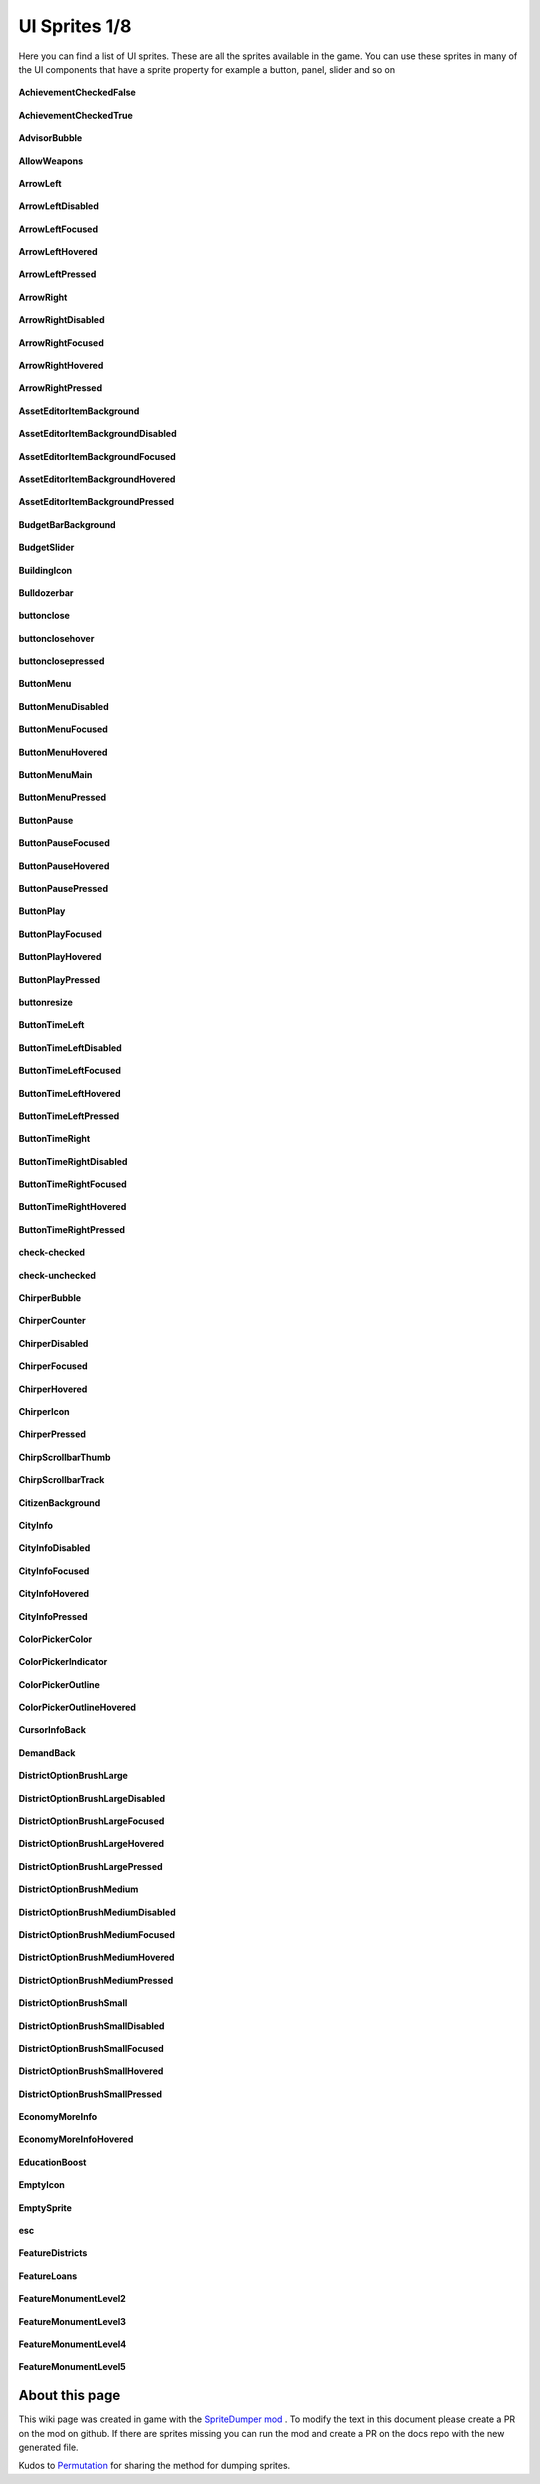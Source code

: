 .. WARNING FOR CONTRIBUTORS: Don't modify this file! It's generated with a mod (see below) and all changes made will be lost with the next update.

==========
UI Sprites 1/8
==========
Here you can find a list of UI sprites.
These are all the sprites available in the game.
You can use these sprites in many of the UI components that have a sprite property for example a button, panel, slider and so on


 .. figure:: /_static/UISprites/AchievementCheckedFalse.png
    :alt: AchievementCheckedFalse

**AchievementCheckedFalse**

.. figure:: /_static/UISprites/AchievementCheckedTrue.png
    :alt: AchievementCheckedTrue

**AchievementCheckedTrue**

.. figure:: /_static/UISprites/AdvisorBubble.png
    :alt: AdvisorBubble

**AdvisorBubble**

.. figure:: /_static/UISprites/AllowWeapons.png
    :alt: AllowWeapons

**AllowWeapons**

.. figure:: /_static/UISprites/ArrowLeft.png
    :alt: ArrowLeft

**ArrowLeft**

.. figure:: /_static/UISprites/ArrowLeftDisabled.png
    :alt: ArrowLeftDisabled

**ArrowLeftDisabled**

.. figure:: /_static/UISprites/ArrowLeftFocused.png
    :alt: ArrowLeftFocused

**ArrowLeftFocused**

.. figure:: /_static/UISprites/ArrowLeftHovered.png
    :alt: ArrowLeftHovered

**ArrowLeftHovered**

.. figure:: /_static/UISprites/ArrowLeftPressed.png
    :alt: ArrowLeftPressed

**ArrowLeftPressed**

.. figure:: /_static/UISprites/ArrowRight.png
    :alt: ArrowRight

**ArrowRight**

.. figure:: /_static/UISprites/ArrowRightDisabled.png
    :alt: ArrowRightDisabled

**ArrowRightDisabled**

.. figure:: /_static/UISprites/ArrowRightFocused.png
    :alt: ArrowRightFocused

**ArrowRightFocused**

.. figure:: /_static/UISprites/ArrowRightHovered.png
    :alt: ArrowRightHovered

**ArrowRightHovered**

.. figure:: /_static/UISprites/ArrowRightPressed.png
    :alt: ArrowRightPressed

**ArrowRightPressed**

.. figure:: /_static/UISprites/AssetEditorItemBackground.png
    :alt: AssetEditorItemBackground

**AssetEditorItemBackground**

.. figure:: /_static/UISprites/AssetEditorItemBackgroundDisabled.png
    :alt: AssetEditorItemBackgroundDisabled

**AssetEditorItemBackgroundDisabled**

.. figure:: /_static/UISprites/AssetEditorItemBackgroundFocused.png
    :alt: AssetEditorItemBackgroundFocused

**AssetEditorItemBackgroundFocused**

.. figure:: /_static/UISprites/AssetEditorItemBackgroundHovered.png
    :alt: AssetEditorItemBackgroundHovered

**AssetEditorItemBackgroundHovered**

.. figure:: /_static/UISprites/AssetEditorItemBackgroundPressed.png
    :alt: AssetEditorItemBackgroundPressed

**AssetEditorItemBackgroundPressed**

.. figure:: /_static/UISprites/BudgetBarBackground.png
    :alt: BudgetBarBackground

**BudgetBarBackground**

.. figure:: /_static/UISprites/BudgetSlider.png
    :alt: BudgetSlider

**BudgetSlider**

.. figure:: /_static/UISprites/BuildingIcon.png
    :alt: BuildingIcon

**BuildingIcon**

.. figure:: /_static/UISprites/Bulldozerbar.png
    :alt: Bulldozerbar

**Bulldozerbar**

.. figure:: /_static/UISprites/buttonclose.png
    :alt: buttonclose

**buttonclose**

.. figure:: /_static/UISprites/buttonclosehover.png
    :alt: buttonclosehover

**buttonclosehover**

.. figure:: /_static/UISprites/buttonclosepressed.png
    :alt: buttonclosepressed

**buttonclosepressed**

.. figure:: /_static/UISprites/ButtonMenu.png
    :alt: ButtonMenu

**ButtonMenu**

.. figure:: /_static/UISprites/ButtonMenuDisabled.png
    :alt: ButtonMenuDisabled

**ButtonMenuDisabled**

.. figure:: /_static/UISprites/ButtonMenuFocused.png
    :alt: ButtonMenuFocused

**ButtonMenuFocused**

.. figure:: /_static/UISprites/ButtonMenuHovered.png
    :alt: ButtonMenuHovered

**ButtonMenuHovered**

.. figure:: /_static/UISprites/ButtonMenuMain.png
    :alt: ButtonMenuMain

**ButtonMenuMain**

.. figure:: /_static/UISprites/ButtonMenuPressed.png
    :alt: ButtonMenuPressed

**ButtonMenuPressed**

.. figure:: /_static/UISprites/ButtonPause.png
    :alt: ButtonPause

**ButtonPause**

.. figure:: /_static/UISprites/ButtonPauseFocused.png
    :alt: ButtonPauseFocused

**ButtonPauseFocused**

.. figure:: /_static/UISprites/ButtonPauseHovered.png
    :alt: ButtonPauseHovered

**ButtonPauseHovered**

.. figure:: /_static/UISprites/ButtonPausePressed.png
    :alt: ButtonPausePressed

**ButtonPausePressed**

.. figure:: /_static/UISprites/ButtonPlay.png
    :alt: ButtonPlay

**ButtonPlay**

.. figure:: /_static/UISprites/ButtonPlayFocused.png
    :alt: ButtonPlayFocused

**ButtonPlayFocused**

.. figure:: /_static/UISprites/ButtonPlayHovered.png
    :alt: ButtonPlayHovered

**ButtonPlayHovered**

.. figure:: /_static/UISprites/ButtonPlayPressed.png
    :alt: ButtonPlayPressed

**ButtonPlayPressed**

.. figure:: /_static/UISprites/buttonresize.png
    :alt: buttonresize

**buttonresize**

.. figure:: /_static/UISprites/ButtonTimeLeft.png
    :alt: ButtonTimeLeft

**ButtonTimeLeft**

.. figure:: /_static/UISprites/ButtonTimeLeftDisabled.png
    :alt: ButtonTimeLeftDisabled

**ButtonTimeLeftDisabled**

.. figure:: /_static/UISprites/ButtonTimeLeftFocused.png
    :alt: ButtonTimeLeftFocused

**ButtonTimeLeftFocused**

.. figure:: /_static/UISprites/ButtonTimeLeftHovered.png
    :alt: ButtonTimeLeftHovered

**ButtonTimeLeftHovered**

.. figure:: /_static/UISprites/ButtonTimeLeftPressed.png
    :alt: ButtonTimeLeftPressed

**ButtonTimeLeftPressed**

.. figure:: /_static/UISprites/ButtonTimeRight.png
    :alt: ButtonTimeRight

**ButtonTimeRight**

.. figure:: /_static/UISprites/ButtonTimeRightDisabled.png
    :alt: ButtonTimeRightDisabled

**ButtonTimeRightDisabled**

.. figure:: /_static/UISprites/ButtonTimeRightFocused.png
    :alt: ButtonTimeRightFocused

**ButtonTimeRightFocused**

.. figure:: /_static/UISprites/ButtonTimeRightHovered.png
    :alt: ButtonTimeRightHovered

**ButtonTimeRightHovered**

.. figure:: /_static/UISprites/ButtonTimeRightPressed.png
    :alt: ButtonTimeRightPressed

**ButtonTimeRightPressed**

.. figure:: /_static/UISprites/check-checked.png
    :alt: check-checked

**check-checked**

.. figure:: /_static/UISprites/check-unchecked.png
    :alt: check-unchecked

**check-unchecked**

.. figure:: /_static/UISprites/ChirperBubble.png
    :alt: ChirperBubble

**ChirperBubble**

.. figure:: /_static/UISprites/ChirperCounter.png
    :alt: ChirperCounter

**ChirperCounter**

.. figure:: /_static/UISprites/ChirperDisabled.png
    :alt: ChirperDisabled

**ChirperDisabled**

.. figure:: /_static/UISprites/ChirperFocused.png
    :alt: ChirperFocused

**ChirperFocused**

.. figure:: /_static/UISprites/ChirperHovered.png
    :alt: ChirperHovered

**ChirperHovered**

.. figure:: /_static/UISprites/ChirperIcon.png
    :alt: ChirperIcon

**ChirperIcon**

.. figure:: /_static/UISprites/ChirperPressed.png
    :alt: ChirperPressed

**ChirperPressed**

.. figure:: /_static/UISprites/ChirpScrollbarThumb.png
    :alt: ChirpScrollbarThumb

**ChirpScrollbarThumb**

.. figure:: /_static/UISprites/ChirpScrollbarTrack.png
    :alt: ChirpScrollbarTrack

**ChirpScrollbarTrack**

.. figure:: /_static/UISprites/CitizenBackground.png
    :alt: CitizenBackground

**CitizenBackground**

.. figure:: /_static/UISprites/CityInfo.png
    :alt: CityInfo

**CityInfo**

.. figure:: /_static/UISprites/CityInfoDisabled.png
    :alt: CityInfoDisabled

**CityInfoDisabled**

.. figure:: /_static/UISprites/CityInfoFocused.png
    :alt: CityInfoFocused

**CityInfoFocused**

.. figure:: /_static/UISprites/CityInfoHovered.png
    :alt: CityInfoHovered

**CityInfoHovered**

.. figure:: /_static/UISprites/CityInfoPressed.png
    :alt: CityInfoPressed

**CityInfoPressed**

.. figure:: /_static/UISprites/ColorPickerColor.png
    :alt: ColorPickerColor

**ColorPickerColor**

.. figure:: /_static/UISprites/ColorPickerIndicator.png
    :alt: ColorPickerIndicator

**ColorPickerIndicator**

.. figure:: /_static/UISprites/ColorPickerOutline.png
    :alt: ColorPickerOutline

**ColorPickerOutline**

.. figure:: /_static/UISprites/ColorPickerOutlineHovered.png
    :alt: ColorPickerOutlineHovered

**ColorPickerOutlineHovered**

.. figure:: /_static/UISprites/CursorInfoBack.png
    :alt: CursorInfoBack

**CursorInfoBack**

.. figure:: /_static/UISprites/DemandBack.png
    :alt: DemandBack

**DemandBack**

.. figure:: /_static/UISprites/DistrictOptionBrushLarge.png
    :alt: DistrictOptionBrushLarge

**DistrictOptionBrushLarge**

.. figure:: /_static/UISprites/DistrictOptionBrushLargeDisabled.png
    :alt: DistrictOptionBrushLargeDisabled

**DistrictOptionBrushLargeDisabled**

.. figure:: /_static/UISprites/DistrictOptionBrushLargeFocused.png
    :alt: DistrictOptionBrushLargeFocused

**DistrictOptionBrushLargeFocused**

.. figure:: /_static/UISprites/DistrictOptionBrushLargeHovered.png
    :alt: DistrictOptionBrushLargeHovered

**DistrictOptionBrushLargeHovered**

.. figure:: /_static/UISprites/DistrictOptionBrushLargePressed.png
    :alt: DistrictOptionBrushLargePressed

**DistrictOptionBrushLargePressed**

.. figure:: /_static/UISprites/DistrictOptionBrushMedium.png
    :alt: DistrictOptionBrushMedium

**DistrictOptionBrushMedium**

.. figure:: /_static/UISprites/DistrictOptionBrushMediumDisabled.png
    :alt: DistrictOptionBrushMediumDisabled

**DistrictOptionBrushMediumDisabled**

.. figure:: /_static/UISprites/DistrictOptionBrushMediumFocused.png
    :alt: DistrictOptionBrushMediumFocused

**DistrictOptionBrushMediumFocused**

.. figure:: /_static/UISprites/DistrictOptionBrushMediumHovered.png
    :alt: DistrictOptionBrushMediumHovered

**DistrictOptionBrushMediumHovered**

.. figure:: /_static/UISprites/DistrictOptionBrushMediumPressed.png
    :alt: DistrictOptionBrushMediumPressed

**DistrictOptionBrushMediumPressed**

.. figure:: /_static/UISprites/DistrictOptionBrushSmall.png
    :alt: DistrictOptionBrushSmall

**DistrictOptionBrushSmall**

.. figure:: /_static/UISprites/DistrictOptionBrushSmallDisabled.png
    :alt: DistrictOptionBrushSmallDisabled

**DistrictOptionBrushSmallDisabled**

.. figure:: /_static/UISprites/DistrictOptionBrushSmallFocused.png
    :alt: DistrictOptionBrushSmallFocused

**DistrictOptionBrushSmallFocused**

.. figure:: /_static/UISprites/DistrictOptionBrushSmallHovered.png
    :alt: DistrictOptionBrushSmallHovered

**DistrictOptionBrushSmallHovered**

.. figure:: /_static/UISprites/DistrictOptionBrushSmallPressed.png
    :alt: DistrictOptionBrushSmallPressed

**DistrictOptionBrushSmallPressed**

.. figure:: /_static/UISprites/EconomyMoreInfo.png
    :alt: EconomyMoreInfo

**EconomyMoreInfo**

.. figure:: /_static/UISprites/EconomyMoreInfoHovered.png
    :alt: EconomyMoreInfoHovered

**EconomyMoreInfoHovered**

.. figure:: /_static/UISprites/EducationBoost.png
    :alt: EducationBoost

**EducationBoost**

.. figure:: /_static/UISprites/EmptyIcon.png
    :alt: EmptyIcon

**EmptyIcon**

.. figure:: /_static/UISprites/EmptySprite.png
    :alt: EmptySprite

**EmptySprite**

.. figure:: /_static/UISprites/esc.png
    :alt: esc

**esc**

.. figure:: /_static/UISprites/FeatureDistricts.png
    :alt: FeatureDistricts

**FeatureDistricts**

.. figure:: /_static/UISprites/FeatureLoans.png
    :alt: FeatureLoans

**FeatureLoans**

.. figure:: /_static/UISprites/FeatureMonumentLevel2.png
    :alt: FeatureMonumentLevel2

**FeatureMonumentLevel2**

.. figure:: /_static/UISprites/FeatureMonumentLevel3.png
    :alt: FeatureMonumentLevel3

**FeatureMonumentLevel3**

.. figure:: /_static/UISprites/FeatureMonumentLevel4.png
    :alt: FeatureMonumentLevel4

**FeatureMonumentLevel4**

.. figure:: /_static/UISprites/FeatureMonumentLevel5.png
    :alt: FeatureMonumentLevel5

**FeatureMonumentLevel5**

 
About this page
---------------
This wiki page was created in game with the `SpriteDumper mod <https://github.com/worstboy32/SpriteDumper>`__ .
To modify the text in this document please create a PR on the mod on github.
If there are sprites missing you can run the mod and create a PR on the docs repo with the new generated file.

Kudos to `Permutation <http://www.skylinesmodding.com/users/permutation/>`__ for sharing the method for dumping sprites.

